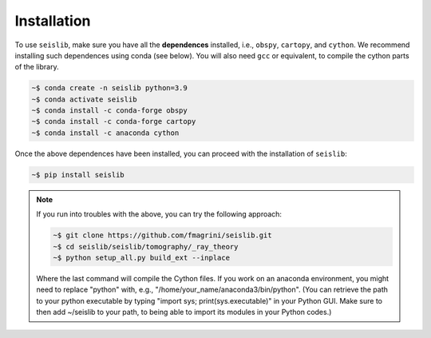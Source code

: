 ============
Installation
============

To use ``seislib``, make sure you have all the **dependences** installed, i.e., ``obspy``, 
``cartopy``, and ``cython``. We recommend installing such dependences using conda (see below).
You will also need ``gcc`` or equivalent, to compile the cython parts of the library.

.. code-block:: console

   ~$ conda create -n seislib python=3.9
   ~$ conda activate seislib
   ~$ conda install -c conda-forge obspy
   ~$ conda install -c conda-forge cartopy
   ~$ conda install -c anaconda cython

Once the above dependences have been installed, you can proceed with the installation of ``seislib``:

.. code-block:: console

   ~$ pip install seislib


.. note::

   If you run into troubles with the above, you can try the following approach:


   .. code-block:: console

      ~$ git clone https://github.com/fmagrini/seislib.git
      ~$ cd seislib/seislib/tomography/_ray_theory
      ~$ python setup_all.py build_ext --inplace

   Where the last command will compile the Cython files. If you work on an anaconda environment, 
   you might need to replace "python" with, e.g., "/home/your_name/anaconda3/bin/python". 
   (You can retrieve the path to your python executable by typing "import sys; print(sys.executable)" 
   in your Python GUI. Make sure to then add ~/seislib to your path, to being able to import 
   its modules in your Python codes.)




